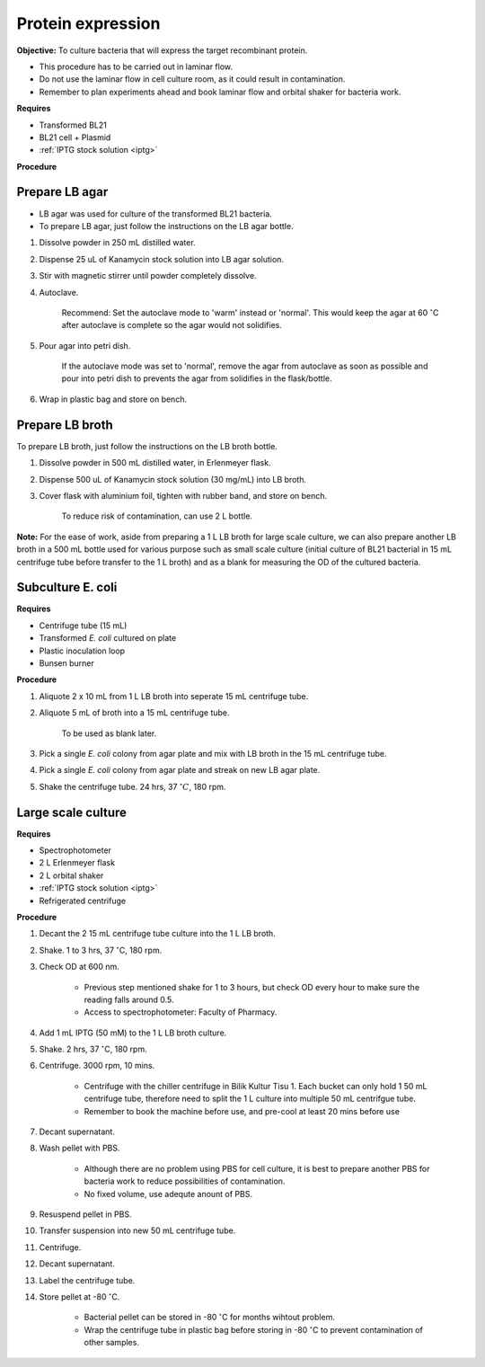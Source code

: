 .. _protein-expression:

Protein expression
==================

**Objective:** To culture bacteria that will express the target recombinant protein. 

* This procedure has to be carried out in laminar flow. 
* Do not use the laminar flow in cell culture room, as it could result in contamination. 
* Remember to plan experiments ahead and book laminar flow and orbital shaker for bacteria work.

**Requires**

* Transformed BL21
* BL21 cell + Plasmid
* :ref:`IPTG stock solution <iptg>`

**Procedure**

Prepare LB agar
---------------

* LB agar was used for culture of the transformed BL21 bacteria. 
* To prepare LB agar, just follow the instructions on the LB agar bottle. 


#. Dissolve powder in 250 mL distilled water. 
#. Dispense 25 uL of Kanamycin stock solution into LB agar solution.
#. Stir with magnetic stirrer until powder completely dissolve. 
#. Autoclave.

    Recommend: Set the autoclave mode to 'warm' instead or 'normal'. This would keep the agar at 60 :math:`^{\circ}`\ C after autoclave is complete so the agar would not solidifies. 

#. Pour agar into petri dish. 

    If the autoclave mode was set to 'normal', remove the agar from autoclave as soon as possible and pour into petri dish to prevents the agar from solidifies in the flask/bottle.

#. Wrap in plastic bag and store on bench. 

Prepare LB broth
----------------

To prepare LB broth, just follow the instructions on the LB broth bottle.

#. Dissolve powder in 500 mL distilled water, in Erlenmeyer flask. 
#. Dispense 500 uL of Kanamycin stock solution (30 mg/mL) into LB broth. 
#. Cover flask with aluminium foil, tighten with rubber band, and store on bench. 
  
    To reduce risk of contamination, can use 2 L bottle. 

**Note:** For the ease of work, aside from preparing a 1 L LB broth for large scale culture, we can also prepare another LB broth in a 500 mL bottle used for various purpose such as small scale culture (initial culture of BL21 bacterial in 15 mL centrifuge tube before transfer to the 1 L broth) and as a blank for measuring the OD of the cultured bacteria. 

Subculture E. coli
------------------

**Requires**

* Centrifuge tube (15 mL)
* Transformed *E. coli* cultured on plate 
* Plastic inoculation loop
* Bunsen burner

**Procedure** 

#. Aliquote 2 x 10 mL from 1 L LB broth into seperate 15 mL centrifuge tube. 
#. Aliquote 5 mL of broth into a 15 mL centrifuge tube. 

    To be used as blank later. 

#. Pick a single *E. coli* colony from agar plate and mix with LB broth in the 15 mL centrifuge tube.
#. Pick a single *E. coli* colony from agar plate and streak on new LB agar plate. 
#. Shake the centrifuge tube. 24 hrs, 37 :math:`^{\circ} C`, 180 rpm.

Large scale culture
-------------------

**Requires**

* Spectrophotometer
* 2 L Erlenmeyer flask
* 2 L orbital shaker
* :ref:`IPTG stock solution <iptg>`
* Refrigerated centrifuge 

**Procedure**

#. Decant the 2 15 mL centrifuge tube culture into the 1 L LB broth. 
#. Shake. 1 to 3 hrs, 37 :math:`^{\circ}`\ C, 180 rpm. 
#. Check OD at 600 nm. 

    * Previous step mentioned shake for 1 to 3 hours, but check OD every hour to make sure the reading falls around 0.5.
    * Access to spectrophotometer: Faculty of Pharmacy.

#. Add 1 mL IPTG (50 mM) to the 1 L LB broth culture. 
#. Shake. 2 hrs, 37 :math:`^{\circ}`\ C, 180 rpm.
#. Centrifuge. 3000 rpm, 10 mins. 

    * Centrifuge with the chiller centrifuge in Bilik Kultur Tisu 1. Each bucket can only hold 1 50 mL centrifuge tube, therefore need to split the 1 L culture into multiple 50 mL centrifgue tube. 
    * Remember to book the machine before use, and pre-cool at least 20 mins before use 

#. Decant supernatant. 
#. Wash pellet with PBS. 

    * Although there are no problem using PBS for cell culture, it is best to prepare another PBS for bacteria work to reduce possibilities of contamination. 
    * No fixed volume, use adequte anount of PBS.

#. Resuspend pellet in PBS. 
#. Transfer suspension into new 50 mL centrifuge tube. 
#. Centrifuge. 
#. Decant supernatant. 
#. Label the centrifuge tube.
#. Store pellet at -80 :math:`^{\circ}`\ C.

    * Bacterial pellet can be stored in -80 :math:`^{\circ}`\ C for months wihtout problem. 
    * Wrap the centrifuge tube in plastic bag before storing in -80 :math:`^{\circ}`\ C to prevent contamination of other samples.  